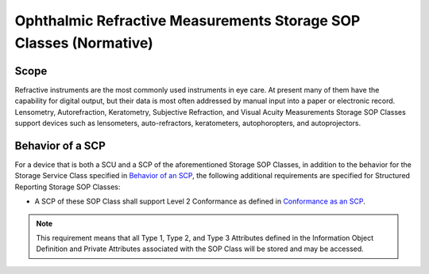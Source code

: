 .. _chapter_AA:

Ophthalmic Refractive Measurements Storage SOP Classes (Normative)
==================================================================

.. _sect_AA.1:

Scope
-----

Refractive instruments are the most commonly used instruments in eye
care. At present many of them have the capability for digital output,
but their data is most often addressed by manual input into a paper or
electronic record. Lensometry, Autorefraction, Keratometry, Subjective
Refraction, and Visual Acuity Measurements Storage SOP Classes support
devices such as lensometers, auto-refractors, keratometers,
autophoropters, and autoprojectors.

.. _sect_AA.2:

Behavior of a SCP
-----------------

For a device that is both a SCU and a SCP of the aforementioned Storage
SOP Classes, in addition to the behavior for the Storage Service Class
specified in `Behavior of an SCP <#sect_B.2.2>`__, the following
additional requirements are specified for Structured Reporting Storage
SOP Classes:

-  A SCP of these SOP Class shall support Level 2 Conformance as defined
   in `Conformance as an SCP <#sect_B.4.1>`__.

.. note::

   This requirement means that all Type 1, Type 2, and Type 3 Attributes
   defined in the Information Object Definition and Private Attributes
   associated with the SOP Class will be stored and may be accessed.

